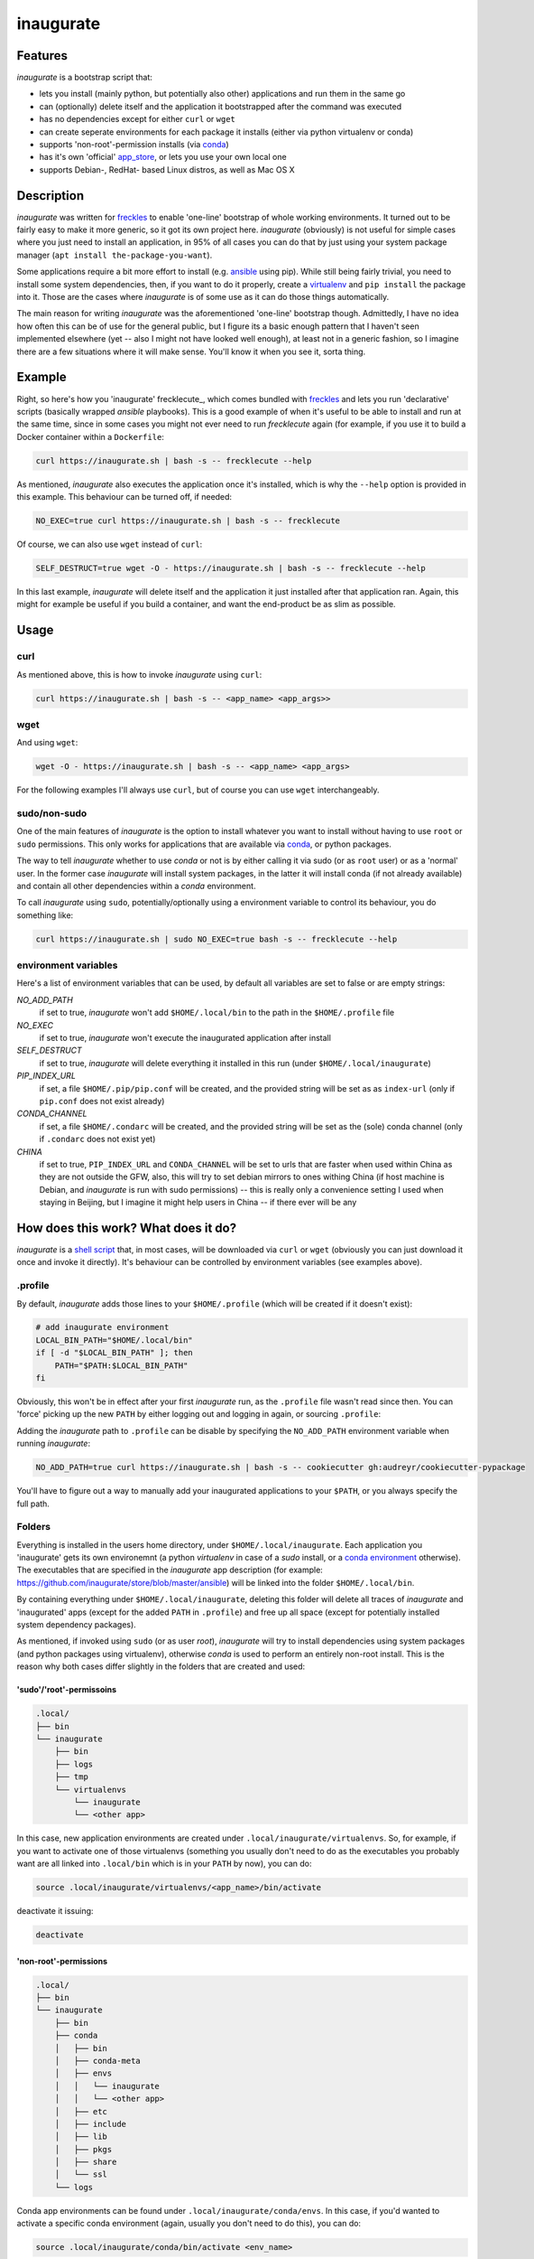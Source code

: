 ==========
inaugurate
==========

Features
--------

*inaugurate* is a bootstrap script that:

- lets you install (mainly python, but potentially also other) applications and run them in the same go
- can (optionally) delete itself and the application it bootstrapped after the command was executed
- has no dependencies except for either ``curl`` or ``wget``
- can create seperate environments for each package it installs (either via python virtualenv or conda)
- supports 'non-root'-permission installs (via conda_)
- has it's own 'official' app_store_, or lets you use your own local one
- supports Debian-, RedHat- based Linux distros, as well as Mac OS X

Description
-----------

*inaugurate* was written for freckles_ to enable 'one-line' bootstrap of whole working environments. It turned out to be fairly easy to make it more generic, so it got its own project here. *inaugurate* (obviously) is not useful for simple cases where you just need to install an application, in 95% of all cases you can do that by just using your system package manager (``apt install the-package-you-want``).

Some applications require a bit more effort to install (e.g. ansible_ using pip). While still being fairly trivial, you need to install some system dependencies, then, if you want to do it properly, create a virtualenv_ and ``pip install`` the package into it. Those are the cases where *inaugurate* is of some use as it can do those things automatically.

The main reason for writing *inaugurate* was the aforementioned 'one-line' bootstrap though. Admittedly, I have no idea how often this can be of use for the general public, but I figure its a basic enough pattern that I haven't seen implemented elsewhere (yet -- also I might not have looked well enough), at least not in a generic fashion, so I imagine there are a few situations where it will make sense. You'll know it when you see it, sorta thing.

Example
-------

Right, so here's how you 'inaugurate' frecklecute_, which comes bundled with freckles_ and lets you run 'declarative' scripts (basically wrapped *ansible* playbooks). This is a good example of when it's useful to be able to install and run at the same time, since in some cases you might not ever need to run *frecklecute* again (for example, if you use it to build a Docker container within a ``Dockerfile``:

.. code-block:: console

   curl https://inaugurate.sh | bash -s -- frecklecute --help

As mentioned, *inaugurate* also executes the application once it's installed, which is why the ``--help`` option is provided in this example. This behaviour can be turned off, if needed:

.. code-block:: console

   NO_EXEC=true curl https://inaugurate.sh | bash -s -- frecklecute

Of course, we can also use ``wget`` instead of ``curl``:

.. code-block:: console

   SELF_DESTRUCT=true wget -O - https://inaugurate.sh | bash -s -- frecklecute --help

In this last example, *inaugurate* will delete itself and the application it just installed after that application ran. Again, this might for example be useful if you build a container, and want the end-product be as slim as possible.

Usage
-----

curl
^^^^

As mentioned above, this is how to invoke *inaugurate* using ``curl``:

.. code-block::

    curl https://inaugurate.sh | bash -s -- <app_name> <app_args>>

wget
^^^^

And using ``wget``:

.. code-block::

    wget -O - https://inaugurate.sh | bash -s -- <app_name> <app_args>

For the following examples I'll always use ``curl``, but of course you can use ``wget`` interchangeably.

sudo/non-sudo
^^^^^^^^^^^^^

One of the main features of *inaugurate* is the option to install whatever you want to install without having to use ``root`` or ``sudo`` permissions. This only works for applications that are available via conda_, or python packages.

The way to tell *inaugurate* whether to use *conda* or not is by either calling it via sudo (or as ``root`` user) or as a 'normal' user. In the former case *inaugurate* will install system packages, in the latter it will install conda (if not already available) and contain all other dependencies within a *conda* environment.

To call *inaugurate* using ``sudo``, potentially/optionally using a environment variable to control its behaviour, you do something like:

.. code-block:: console

   curl https://inaugurate.sh | sudo NO_EXEC=true bash -s -- frecklecute --help

environment variables
^^^^^^^^^^^^^^^^^^^^^

Here's a list of environment variables that can be used, by default all variables are set to false or are empty strings:

*NO_ADD_PATH*
    if set to true, *inaugurate* won't add ``$HOME/.local/bin`` to the path in the ``$HOME/.profile`` file

*NO_EXEC*
    if set to true, *inaugurate* won't execute the inaugurated application after install

*SELF_DESTRUCT*
    if set to true, *inaugurate* will delete everything it installed in this run (under ``$HOME/.local/inaugurate``)

*PIP_INDEX_URL*
    if set, a file ``$HOME/.pip/pip.conf`` will be created, and the provided string will be set as as ``index-url`` (only if ``pip.conf`` does not exist already)

*CONDA_CHANNEL*
    if set, a file ``$HOME/.condarc`` will be created, and the provided string will be set as the (sole) conda channel (only if ``.condarc`` does not exist yet)

*CHINA*
    if set to true, ``PIP_INDEX_URL`` and ``CONDA_CHANNEL`` will be set to urls that are faster when used within China as they are not outside the GFW, also, this will try to set debian mirrors to ones withing China (if host machine is Debian, and *inaugurate* is run with sudo permissions) -- this is really only a convenience setting I used when staying in Beijing, but I imagine it might help users in China -- if there ever will be any


How does this work? What does it do?
------------------------------------

*inaugurate* is a `shell script <https://github.com/makkus/inaugurate/blob/master/inaugurate.sh>`_ that, in most cases, will be downloaded via ``curl`` or ``wget`` (obviously you can just download it once and invoke it directly). It's behaviour can be controlled by environment variables (see examples above).

.profile
^^^^^^^^

By default, *inaugurate* adds those lines to your ``$HOME/.profile`` (which will be created if it doesn't exist):

.. code-block::

    # add inaugurate environment
    LOCAL_BIN_PATH="$HOME/.local/bin"
    if [ -d "$LOCAL_BIN_PATH" ]; then
        PATH="$PATH:$LOCAL_BIN_PATH"
    fi

Obviously, this won't be in effect after your first *inaugurate* run, as the ``.profile`` file wasn't read since then. You can 'force' picking up the new ``PATH`` by either logging out and logging in again, or sourcing ``.profile``:

.. code-block

    source $HOME/.profile

Adding the *inaugurate* path to ``.profile`` can be disable by specifying the ``NO_ADD_PATH`` environment variable when running *inaugurate*:

.. code-block::

    NO_ADD_PATH=true curl https://inaugurate.sh | bash -s -- cookiecutter gh:audreyr/cookiecutter-pypackage

You'll have to figure out a way to manually add your inaugurated applications to your ``$PATH``, or you always specify the full path.

Folders
^^^^^^^

Everything is installed in the users home directory, under ``$HOME/.local/inaugurate``. Each application you 'inaugurate' gets its own environemnt (a python *virtualenv* in case of a *sudo* install, or a `conda environment <https://conda.io/docs/user-guide/tasks/manage-environments.html>`_ otherwise). The executables that are specified in the *inaugurate* app description (for example: https://github.com/inaugurate/store/blob/master/ansible) will be linked into the folder ``$HOME/.local/bin``.

By containing everything under ``$HOME/.local/inaugurate``, deleting this folder will delete all traces of *inaugurate* and 'inaugurated' apps (except for the added ``PATH`` in ``.profile``) and free up all space (except for potentially installed system dependency packages).

As mentioned, if invoked using ``sudo`` (or as user *root*), *inaugurate* will try to install dependencies using system packages (and python packages using virtualenv), otherwise *conda* is used to perform an entirely non-root install. This is the reason why both cases differ slightly in the folders that are created and used:

'sudo'/'root'-permissoins
+++++++++++++++++++++++++

.. code-block:: console

    .local/
    ├── bin
    └── inaugurate
        ├── bin
        ├── logs
        ├── tmp
        └── virtualenvs
            └── inaugurate
            └── <other app>

In this case, new application environments are created under ``.local/inaugurate/virtualenvs``. So, for example, if you want to activate one of those virtualenvs (something you usually don't need to do as the executables you probably want are all linked into ``.local/bin`` which is in your ``PATH`` by now), you can do:

.. code-block:: console

   source .local/inaugurate/virtualenvs/<app_name>/bin/activate

deactivate it issuing:

.. code-block:: console

   deactivate

'non-root'-permissions
++++++++++++++++++++++

.. code-block:: console

   .local/
   ├── bin
   └── inaugurate
       ├── bin
       ├── conda
       │   ├── bin
       │   ├── conda-meta
       │   ├── envs
       │   │   └── inaugurate
       │   │   └── <other app>
       │   ├── etc
       │   ├── include
       │   ├── lib
       │   ├── pkgs
       │   ├── share
       │   └── ssl
       └── logs

Conda app environments can be found under ``.local/inaugurate/conda/envs``. In this case, if you'd wanted to activate a specific conda environment (again, usually you don't need to do this), you can do:

.. code-block:: console

   source .local/inaugurate/conda/bin/activate <env_name>

and to deactivate:

.. code-block:: console

   source deactivate

Is this secure?
---------------

What? Downloading and executing a random script from the internet? Duh.

That being said, you can download `inaugurate.sh <https://raw.githubusercontent.com/makkus/inaugurate/master/inaugurate.sh>`_ and host it yourself somewhere on github (or somewhere else). If you only use app descriptions locally (or, as those app descriptions are fairly easy to parse and understand, you read the ones the are hosted on the 'official' inaugurate app_store_) you have the same sort of control you'd have if you'd do all the things *inaugurate* does manually.

I'd argue it'd be slightly better to have one generic, widely-used script with easy-to-read app descriptions than every app out there writing their own bootstrap script. *inaugurate* (possibly in combination with *frecklecute* to support more advanced setup tasks) could be such a thing, but I'd be happy if someone else writes a better alternative. Just saying, it's more practical to not have to read a whole bash script everytime you want to bootstrap a non-trivial-to-install application.

License
-------

GNU General Public License v3

.. _freckles: https://github.com/makkus/freckles
.. _conda: https://conda.io
.. _app_store: https://github.com/inaugurate/store
.. _ansible: http://docs.ansible.com/ansible/latest/intro_installation.html
.. _virtualenv: https://virtualenv.pypa.io/en/stable/
